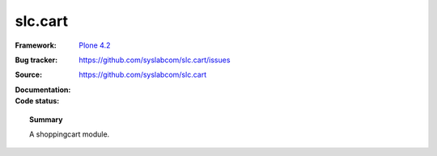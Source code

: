 =============
slc.cart
=============

:Framework: `Plone 4.2 <http://plone.org>`_
:Bug tracker: https://github.com/syslabcom/slc.cart/issues
:Source: https://github.com/syslabcom/slc.cart
:Documentation:
:Code status:

    .. image:: http://travis-ci.org/niteoweb/slc.cart.png
       :align: left
       :target: http://travis-ci.org/niteoweb/slc.cart

.. topic:: Summary

    A shoppingcart module.
